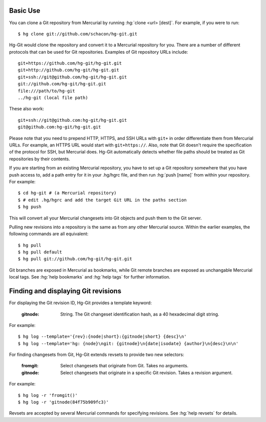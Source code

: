 Basic Use
---------

You can clone a Git repository from Mercurial by running :hg:`clone
<url> [dest]`. For example, if you were to run::

 $ hg clone git://github.com/schacon/hg-git.git

Hg-Git would clone the repository and convert it to a Mercurial repository for
you. There are a number of different protocols that can be used for Git
repositories. Examples of Git repository URLs include::

  git+https://github.com/hg-git/hg-git.git
  git+http://github.com/hg-git/hg-git.git
  git+ssh://git@github.com/hg-git/hg-git.git
  git://github.com/hg-git/hg-git.git
  file:///path/to/hg-git
  ../hg-git (local file path)

These also work::

  git+ssh://git@github.com:hg-git/hg-git.git
  git@github.com:hg-git/hg-git.git

Please note that you need to prepend HTTP, HTTPS, and SSH URLs with
``git+`` in order differentiate them from Mercurial URLs. For example,
an HTTPS URL would start with ``git+https://``. Also, note that Git
doesn't require the specification of the protocol for SSH, but
Mercurial does. Hg-Git automatically detects whether file paths should
be treated as Git repositories by their contents.

If you are starting from an existing Mercurial repository, you have to
set up a Git repository somewhere that you have push access to, add a
path entry for it in your .hg/hgrc file, and then run :hg:`push
[name]` from within your repository. For example::

 $ cd hg-git # (a Mercurial repository)
 $ # edit .hg/hgrc and add the target Git URL in the paths section
 $ hg push

This will convert all your Mercurial changesets into Git objects and push
them to the Git server.

Pulling new revisions into a repository is the same as from any other
Mercurial source. Within the earlier examples, the following commands are
all equivalent::

 $ hg pull
 $ hg pull default
 $ hg pull git://github.com/hg-git/hg-git.git

Git branches are exposed in Mercurial as bookmarks, while Git remote
branches are exposed as unchangable Mercurial local tags. See
:hg:`help bookmarks` and :hg:`help tags` for further information.

Finding and displaying Git revisions
------------------------------------

For displaying the Git revision ID, Hg-Git provides a template keyword:

  :gitnode: String.  The Git changeset identification hash, as a 40 hexadecimal
    digit string.

For example::

  $ hg log --template='{rev}:{node|short}:{gitnode|short} {desc}\n'
  $ hg log --template='hg: {node}\ngit: {gitnode}\n{date|isodate} {author}\n{desc}\n\n'

For finding changesets from Git, Hg-Git extends revsets to provide two new
selectors:

  :fromgit: Select changesets that originate from Git. Takes no arguments.
  :gitnode: Select changesets that originate in a specific Git revision. Takes
    a revision argument.

For example::

  $ hg log -r 'fromgit()'
  $ hg log -r 'gitnode(84f75b909fc3)'

Revsets are accepted by several Mercurial commands for specifying
revisions. See :hg:`help revsets` for details.

